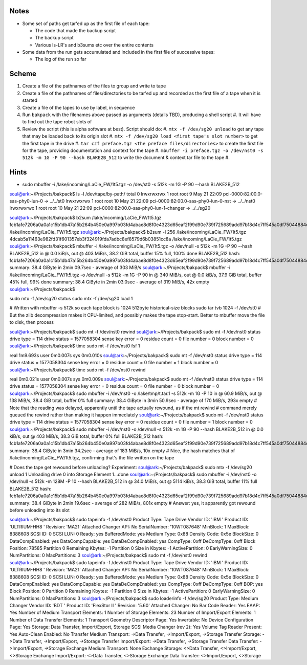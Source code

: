Notes
=====

- Some set of paths get tar'ed up as the first file of each tape:
  
  - The code that made the backup script

  - The backup script

  - Various ls-LR's and b3sums etc over the entire contents

- Some data from the run gets accumulated and included in the first file of successive tapes:

  - The log of the run so far

Scheme
======

#. Create a file of the pathnames of the files to group and write to tape

#. Create a file of the pathnames of files/directories to be tar'ed up and recorded as the first file of a tape when it is started

#. Create a file of the tapes to use by label, in sequence

#. Run ``bakpack`` with the filenames above passed as arguments (details TBD), producing a shell script
   #. It will have to find out the tape robot slots of 

#. Review the script (this is alpha software at best). Script should do:
   #. ``mtx -f /dev/sg20 unload`` to get any tape that may be loaded back to its origin slot
   #. ``mtx -f /dev/sg20 load <first tape's slot number>`` to get the first tape in the drive
   #. ``tar czf preface.tgz <the preface files/directories>`` to create the first file for the tape, providing documentation and context for the tape
   #. ``mbuffer -i preface.tgz -o /dev/nst0 -s 512k -m 1G -P 90 --hash BLAKE2B_512`` to write the document & context tar file to the tape
   #. 



Hints
=====
- sudo mbuffer -i /lake/incoming/LaCie_FW/1t5.tgz -o /dev/st0 -s 512k -m 1G -P 90 --hash BLAKE2B_512

soul@ark:~/Projects/bakpack$ ls -l /dev/tape/by-path/
total 0
lrwxrwxrwx 1 root root  9 May 21 22:09 pci-0000:82:00.0-sas-phy0-lun-0 -> ../../st0
lrwxrwxrwx 1 root root 10 May 21 22:09 pci-0000:82:00.0-sas-phy0-lun-0-nst -> ../../nst0
lrwxrwxrwx 1 root root 10 May 21 22:09 pci-0000:82:00.0-sas-phy0-lun-1-changer -> ../../sg20

soul@ark:~/Projects/bakpack$ b2sum /lake/incoming/LaCie_FW/1t5.tgz
fcb1afe7206a0a0a1c15b1db47a15b264b450e0a997b03fd4abae8d8f0e4323d65eaf2f99d90e739f725689add97b18d4c7ff545a0df75044884cab53242e4af  /lake/incoming/LaCie_FW/1t5.tgz
soul@ark:~/Projects/bakpack$ b2sum -l 256  /lake/incoming/LaCie_FW/1t5.tgz
4dcab5a11463e982fd31f601357eb3f324919fda7adbc8ef8579d6b03851cc8a  /lake/incoming/LaCie_FW/1t5.tgz
soul@ark:~/Projects/bakpack$ mbuffer -i /lake/incoming/LaCie_FW/1t5.tgz -o /dev/null -s 512k -m 1G -P 90 --hash BLAKE2B_512
in @  0.0 kiB/s, out @  403 MiB/s, 38.2 GiB total, buffer  15% full, 100% done
BLAKE2B_512 hash: fcb1afe7206a0a0a1c15b1db47a15b264b450e0a997b03fd4abae8d8f0e4323d65eaf2f99d90e739f725689add97b18d4c7ff545a0df75044884cab53242e4af
summary: 38.4 GiByte in  2min 09.7sec - average of  303 MiB/s
soul@ark:~/Projects/bakpack$ mbuffer -i /lake/incoming/LaCie_FW/1t5.tgz -o /dev/null -s 512k -m 1G -P 90
in @  340 MiB/s, out @  0.0 kiB/s, 37.9 GiB total, buffer  45% full,  99% done
summary: 38.4 GiByte in  2min 03.0sec - average of  319 MiB/s, 42x empty
soul@ark:~/Projects/bakpack$ 


sudo mtx -f /dev/sg20 status
sudo mtx -f /dev/sg20 load 1

# Written with mbuffer -s 512k so each tape block is 1024 512byte historical-size blocks
sudo tar tvb 1024 -f /dev/st0
# But the zlib decompression makes it CPU-limited, and possibly makes the tape stop-start. Better to mbuffer move the file to disk, then process



soul@ark:~/Projects/bakpack$ sudo mt -f /dev/nst0 rewind
soul@ark:~/Projects/bakpack$ sudo mt -f /dev/nst0 status
drive type = 114
drive status = 1577058304
sense key error = 0
residue count = 0
file number = 0
block number = 0
soul@ark:~/Projects/bakpack$ time sudo mt -f /dev/nst0 fsf 1

real    1m9.693s
user    0m0.007s
sys     0m0.010s
soul@ark:~/Projects/bakpack$ sudo mt -f /dev/nst0 status
drive type = 114
drive status = 1577058304
sense key error = 0
residue count = 0
file number = 1
block number = 0
soul@ark:~/Projects/bakpack$ time sudo mt -f /dev/nst0 rewind

real    0m0.021s
user    0m0.007s
sys     0m0.009s
soul@ark:~/Projects/bakpack$ sudo mt -f /dev/nst0 status
drive type = 114
drive status = 1577058304
sense key error = 0
residue count = 0
file number = 0
block number = 0
soul@ark:~/Projects/bakpack$ sudo mbuffer -i /dev/nst0 -o /lake/tmp/t.tar.1 -s 512k -m 1G -P 10
in @ 60.9 MiB/s, out @  138 MiB/s, 38.4 GiB total, buffer   0% full
summary: 38.4 GiByte in  3min 50.9sec - average of  170 MiB/s, 293x empty
# Note that the reading was delayed, apparently until the tape actually rewound, as if the mt rewind
# command merely queued the rewind rather than making it happen immediately
soul@ark:~/Projects/bakpack$ sudo mt -f /dev/nst0 status
drive type = 114
drive status = 1577058304
sense key error = 0
residue count = 0
file number = 1
block number = 0
soul@ark:~/Projects/bakpack$ sudo mbuffer -i /dev/nst0 -o /dev/null -s 512k -m 1G -P 90 --hash BLAKE2B_512
in @  0.0 kiB/s, out @  403 MiB/s, 38.3 GiB total, buffer   0% full
BLAKE2B_512 hash: fcb1afe7206a0a0a1c15b1db47a15b264b450e0a997b03fd4abae8d8f0e4323d65eaf2f99d90e739f725689add97b18d4c7ff545a0df75044884cab53242e4af
summary: 38.4 GiByte in  3min 34.2sec - average of  183 MiB/s, 10x empty
# Nice, the hash matches that of /lake/incoming/LaCie_FW/1t5.tgz, confirming that's the file written on the tape

# Does the tape get rewound before unloading? Experiment:
soul@ark:~/Projects/bakpack$ sudo mtx -f /dev/sg20 unload 1
Unloading drive 0 into Storage Element 1...done
soul@ark:~/Projects/bakpack$ sudo mbuffer -i /dev/nst0 -o /dev/null -s 512k -m 128M -P 10 --hash BLAKE2B_512
in @ 34.0 MiB/s, out @ 5114 kiB/s, 38.3 GiB total, buffer  11% full
BLAKE2B_512 hash: fcb1afe7206a0a0a1c15b1db47a15b264b450e0a997b03fd4abae8d8f0e4323d65eaf2f99d90e739f725689add97b18d4c7ff545a0df75044884cab53242e4af
summary: 38.4 GiByte in  2min 19.6sec - average of  282 MiB/s, 801x empty
# Answer: yes, it apparently got rewound before unloading into its slot

soul@ark:~/Projects/bakpack$ sudo tapeinfo -f /dev/nst0
Product Type: Tape Drive
Vendor ID: 'IBM     '
Product ID: 'ULTRIUM-HH8     '
Revision: 'MA21'
Attached Changer API: No
SerialNumber: '10WT087648'
MinBlock: 1
MaxBlock: 8388608
SCSI ID: 0
SCSI LUN: 0
Ready: yes
BufferedMode: yes
Medium Type: 0x88
Density Code: 0x5e
BlockSize: 0
DataCompEnabled: yes
DataCompCapable: yes
DataDeCompEnabled: yes
CompType: 0xff
DeCompType: 0xff
Block Position: 78585
Partition 0 Remaining Kbytes: -1
Partition 0 Size in Kbytes: -1
ActivePartition: 0
EarlyWarningSize: 0
NumPartitions: 0
MaxPartitions: 3
soul@ark:~/Projects/bakpack$ sudo mt -f /dev/nst0 rewind
soul@ark:~/Projects/bakpack$ sudo tapeinfo -f /dev/nst0
Product Type: Tape Drive
Vendor ID: 'IBM     '
Product ID: 'ULTRIUM-HH8     '
Revision: 'MA21'
Attached Changer API: No
SerialNumber: '10WT087648'
MinBlock: 1
MaxBlock: 8388608
SCSI ID: 0
SCSI LUN: 0
Ready: yes
BufferedMode: yes
Medium Type: 0x88
Density Code: 0x5e
BlockSize: 0
DataCompEnabled: yes
DataCompCapable: yes
DataDeCompEnabled: yes
CompType: 0xff
DeCompType: 0xff
BOP: yes
Block Position: 0
Partition 0 Remaining Kbytes: -1
Partition 0 Size in Kbytes: -1
ActivePartition: 0
EarlyWarningSize: 0
NumPartitions: 0
MaxPartitions: 3
soul@ark:~/Projects/bakpack$ sudo loaderinfo -f /dev/sg20
Product Type: Medium Changer
Vendor ID: 'BDT     '
Product ID: 'FlexStor II     '
Revision: '5.60'
Attached Changer: No
Bar Code Reader: Yes
EAAP: Yes
Number of Medium Transport Elements: 1
Number of Storage Elements: 23
Number of Import/Export Elements: 1
Number of Data Transfer Elements: 1
Transport Geometry Descriptor Page: Yes
Invertable: No
Device Configuration Page: Yes
Storage: Data Transfer, Import/Export, Storage
SCSI Media Changer (rev 2): Yes
Volume Tag Reader Present: Yes
Auto-Clean Enabled: No
Transfer Medium Transport: ->Data Transfer, ->Import/Export, ->Storage
Transfer Storage: ->Data Transfer, ->Import/Export, ->Storage
Transfer Import/Export: ->Data Transfer, ->Storage
Transfer Data Transfer: ->Import/Export, ->Storage
Exchange Medium Transport: None
Exchange Storage: <>Data Transfer, <>Import/Export, <>Storage
Exchange Import/Export: <>Data Transfer, <>Storage
Exchange Data Transfer: <>Import/Export, <>Storage

